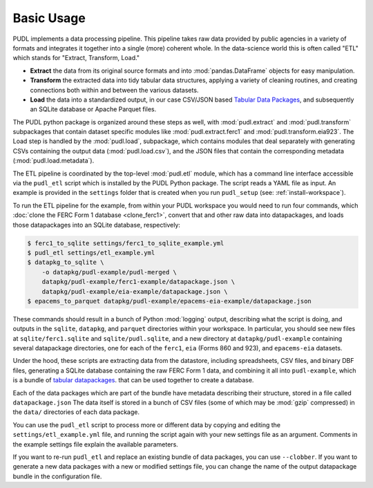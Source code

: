 ===============================================================================
Basic Usage
===============================================================================

PUDL implements a data processing pipeline. This pipeline takes raw data
provided by public agencies in a variety of formats and integrates it together
into a single (more) coherent whole. In the data-science world this is often
called "ETL" which stands for "Extract, Transform, Load."

* **Extract** the data from its original source formats and into
  :mod:`pandas.DataFrame` objects for easy manipulation.
* **Transform** the extracted data into tidy tabular data structures, applying
  a variety of cleaning routines, and creating connections both within and
  between the various datasets.
* **Load** the data into a standardized output, in our case CSV/JSON based
  `Tabular Data Packages <https://frictionlessdata.io/specs/tabular-data-package/>`__, and subsequently an SQLite database or Apache Parquet files.

The PUDL python package is organized around these steps as well, with
:mod:`pudl.extract` and :mod:`pudl.transform` subpackages that contain dataset
specific modules like :mod:`pudl.extract.ferc1` and
:mod:`pudl.transform.eia923`. The Load step is handled by the :mod:`pudl.load`,
subpackage, which contains modules that deal separately with generating CSVs
containing the output data (:mod:`pudl.load.csv`), and the JSON files that
contain the corresponding metadata (:mod:`pudl.load.metadata`).

The ETL pipeline is coordinated by the top-level :mod:`pudl.etl` module, which
has a command line interface accessible via the ``pudl_etl`` script which is
installed by the PUDL Python package. The script reads a YAML file as input.
An example is provided in the ``settings`` folder that is created when you run
``pudl_setup`` (see: :ref:`install-workspace`).

To run the ETL pipeline for the example, from within your PUDL workspace you
would need to run four commands, which
:doc:`clone the FERC Form 1 database <clone_ferc1>`, convert
that and other raw data into datapackages, and loads those datapackages into an
SQLite database, respectively:

.. code-block:: console

    $ ferc1_to_sqlite settings/ferc1_to_sqlite_example.yml
    $ pudl_etl settings/etl_example.yml
    $ datapkg_to_sqlite \
        -o datapkg/pudl-example/pudl-merged \
        datapkg/pudl-example/ferc1-example/datapackage.json \
        datapkg/pudl-example/eia-example/datapackage.json \
    $ epacems_to_parquet datapkg/pudl-example/epacems-eia-example/datapackage.json

These commands should result in a bunch of Python :mod:`logging` output,
describing what the script is doing, and outputs in the ``sqlite``,
``datapkg``, and ``parquet`` directories within your workspace. In particular,
you should see new files at ``sqlite/ferc1.sqlite`` and ``sqlite/pudl.sqlite``,
and a new directory at ``datapkg/pudl-example`` containing several datapackage
directories, one for each of the ``ferc1``, ``eia`` (Forms 860 and 923), and
``epacems-eia`` datasets.

Under the hood, these scripts are extracting data from the datastore, including
spreadsheets, CSV files, and binary DBF files, generating a SQLite database
containing the raw FERC Form 1 data, and combining it all into
``pudl-example``, which is a bundle of
`tabular datapackages <https://frictionlessdata.io/specs/tabular-data-package/>`__.
that can be used together to create a database.

Each of the data packages which are part of the bundle have metadata describing
their structure, stored in a file called ``datapackage.json`` The data itself
is stored in a bunch of CSV files (some of which may be :mod:`gzip` compressed)
in the ``data/`` directories of each data package.

You can use the ``pudl_etl`` script to process more or different data by
copying and editing the ``settings/etl_example.yml`` file, and running the
script again with your new settings file as an argument. Comments in the
example settings file explain the available parameters.

If you want to re-run ``pudl_etl`` and replace an existing bundle of data
packages, you can use ``--clobber``. If you want to generate a new data
packages with a new or modified settings file, you can change the name of the
output datapackage bundle in the configuration file.
